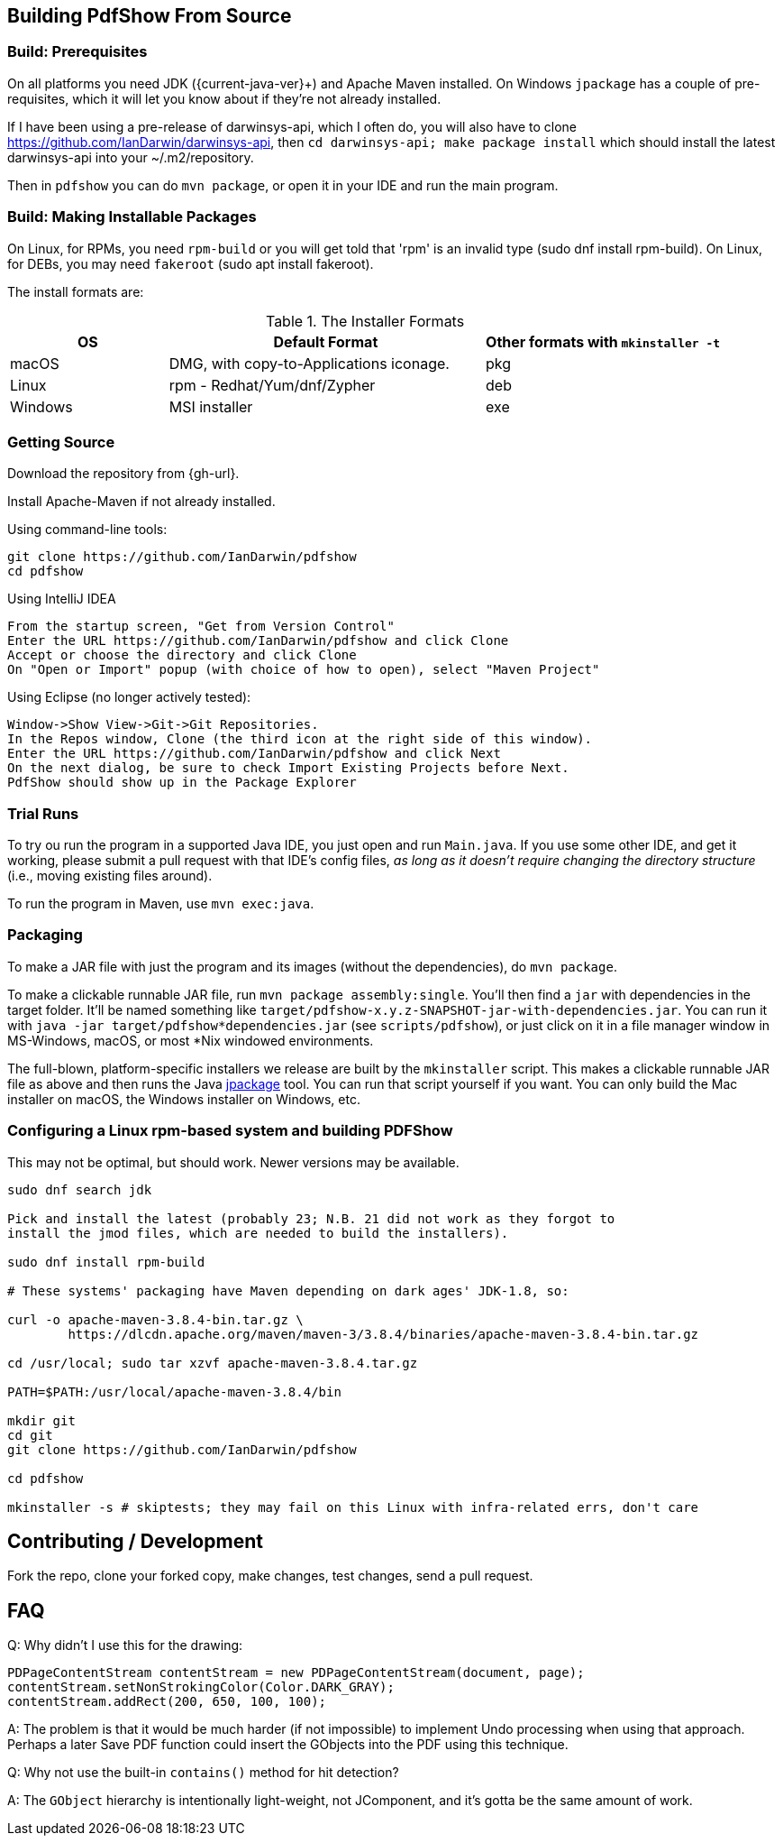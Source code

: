 [[building]]
== Building PdfShow From Source

=== Build: Prerequisites

On all platforms you need JDK ({current-java-ver}$$+$$) and Apache Maven installed.
On Windows `jpackage` has a couple of pre-requisites,
which it will let you know about if they're not already installed.

If I have been using a pre-release of darwinsys-api, which I often do, you will also have to clone 
https://github.com/IanDarwin/darwinsys-api[], then `cd darwinsys-api; make package install`
which should install the latest darwinsys-api into your ~/.m2/repository.

Then in `pdfshow` you can do `mvn package`, or open it in your IDE and run the main program.

=== Build: Making Installable Packages

On Linux, for RPMs, you need `rpm-build` or you will get told that 'rpm' is an invalid type
(sudo dnf install rpm-build).
On Linux, for DEBs, you may need `fakeroot` (sudo apt install fakeroot).

The install formats are:

[[install-formats]]
.The Installer Formats
[options="header",cols="2,4,3"]
|====
|OS|Default Format|Other formats with `mkinstaller -t`
|macOS|DMG, with copy-to-Applications iconage.|pkg
|Linux|rpm - Redhat/Yum/dnf/Zypher|deb
|Windows|MSI installer|exe
|====

=== Getting Source

Download the repository from {gh-url}.

Install Apache-Maven if not already installed.

Using command-line tools:

	git clone https://github.com/IanDarwin/pdfshow
	cd pdfshow

Using IntelliJ IDEA

	From the startup screen, "Get from Version Control"
	Enter the URL https://github.com/IanDarwin/pdfshow and click Clone
	Accept or choose the directory and click Clone
	On "Open or Import" popup (with choice of how to open), select "Maven Project"

Using Eclipse (no longer actively tested):

	Window->Show View->Git->Git Repositories.
	In the Repos window, Clone (the third icon at the right side of this window).
	Enter the URL https://github.com/IanDarwin/pdfshow and click Next
	On the next dialog, be sure to check Import Existing Projects before Next.
	PdfShow should show up in the Package Explorer

=== Trial Runs

To try ou run the program in a supported Java IDE,
you just open and run `Main.java`.
If you use some other IDE, and get it working, please
submit a pull request with that IDE's config files, __as long as
it doesn't require changing the directory structure__ (i.e., moving existing files around).

To run the program in Maven, use `mvn exec:java`.

=== Packaging

To make a JAR file with just the program and its images (without the dependencies), do `mvn package`.

To make a clickable runnable JAR file, run `mvn package assembly:single`.
You'll then find a `jar` with dependencies in the target folder.
It'll be named something like `target/pdfshow-x.y.z-SNAPSHOT-jar-with-dependencies.jar`.
You can run it with `java -jar target/pdfshow*dependencies.jar` (see `scripts/pdfshow`), or just click on it in a file
manager window in MS-Windows, macOS, or most *Nix windowed environments.

The full-blown, platform-specific installers we release are built by the `mkinstaller` script. 
This makes a clickable runnable JAR file as above and then runs the Java 
https://docs.oracle.com/en/java/javase/14/docs/specs/man/jpackage.html[jpackage] tool.
You can run that script yourself if you want.
You can only build the Mac installer on macOS, the Windows installer on Windows, etc.

=== Configuring a Linux rpm-based system and building PDFShow

This may not be optimal, but should work. Newer versions may be available.

----
sudo dnf search jdk

Pick and install the latest (probably 23; N.B. 21 did not work as they forgot to
install the jmod files, which are needed to build the installers).

sudo dnf install rpm-build

# These systems' packaging have Maven depending on dark ages' JDK-1.8, so:

curl -o apache-maven-3.8.4-bin.tar.gz \
	https://dlcdn.apache.org/maven/maven-3/3.8.4/binaries/apache-maven-3.8.4-bin.tar.gz

cd /usr/local; sudo tar xzvf apache-maven-3.8.4.tar.gz

PATH=$PATH:/usr/local/apache-maven-3.8.4/bin

mkdir git
cd git
git clone https://github.com/IanDarwin/pdfshow

cd pdfshow

mkinstaller -s # skiptests; they may fail on this Linux with infra-related errs, don't care
----

== Contributing / Development

Fork the repo, clone your forked copy, make changes, test changes, send a pull request.

== FAQ

Q: Why didn't I use this for the drawing:

	PDPageContentStream contentStream = new PDPageContentStream(document, page);
	contentStream.setNonStrokingColor(Color.DARK_GRAY);
	contentStream.addRect(200, 650, 100, 100);

A: The problem is that it would be much harder (if not impossible) to implement Undo processing
when using that approach. Perhaps a later Save PDF function could
insert the GObjects into the PDF using this technique.

Q: Why not use the built-in `contains()` method for hit detection?

A: The `GObject` hierarchy is intentionally light-weight, not JComponent, and
it's gotta be the same amount of work.

